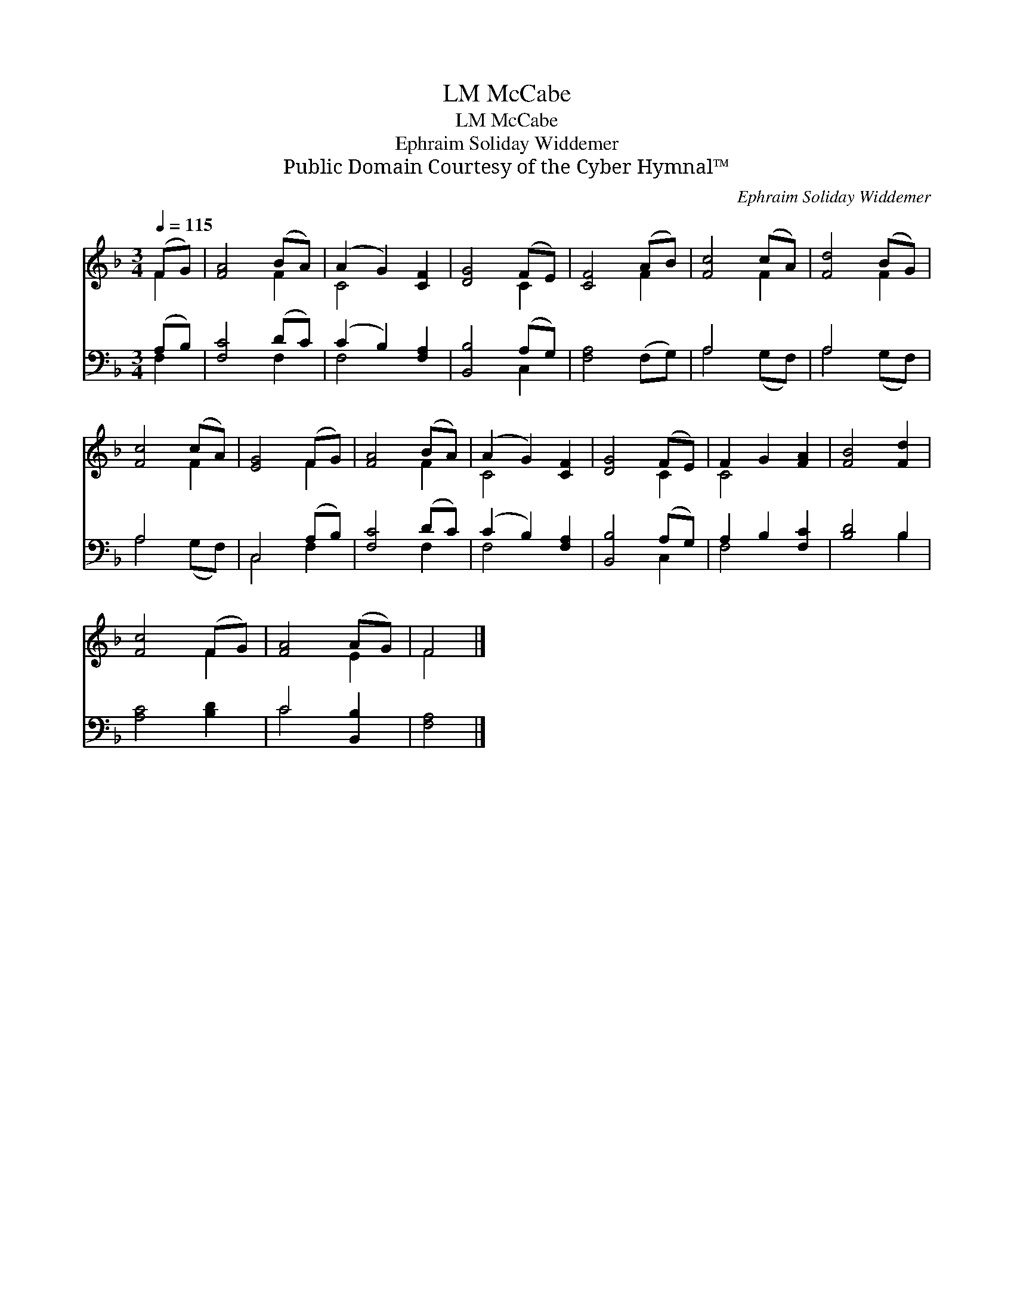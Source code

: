 X:1
T:McCabe, LM
T:McCabe, LM
T:Ephraim Soliday Widdemer
T:Public Domain Courtesy of the Cyber Hymnal™
C:Ephraim Soliday Widdemer
Z:Public Domain
Z:Courtesy of the Cyber Hymnal™
%%score ( 1 2 ) ( 3 4 )
L:1/8
Q:1/4=115
M:3/4
K:F
V:1 treble 
V:2 treble 
V:3 bass 
V:4 bass 
V:1
 (FG) | [FA]4 (BA) | (A2 G2) [CF]2 | [DG]4 (FE) | [CF]4 (AB) | [Fc]4 (cA) | [Fd]4 (BG) | %7
 [Fc]4 (cA) | [EG]4 (FG) | [FA]4 (BA) | (A2 G2) [CF]2 | [DG]4 (FE) | F2 G2 [FA]2 | [FB]4 [Fd]2 | %14
 [Fc]4 (FG) | [FA]4 (AG) | F4 |] %17
V:2
 F2 | x4 F2 | C4 x2 | x4 C2 | x4 F2 | x4 F2 | x4 F2 | x4 F2 | x4 F2 | x4 F2 | C4 x2 | x4 C2 | %12
 C4 x2 | x6 | x4 F2 | x4 E2 | F4 |] %17
V:3
 (A,B,) | [F,C]4 (DC) | (C2 B,2) [F,A,]2 | [B,,B,]4 (A,G,) | [F,A,]4 (F,G,) | A,4 x2 | A,4 x2 | %7
 A,4 x2 | C,4 (A,B,) | [F,C]4 (DC) | (C2 B,2) [F,A,]2 | [B,,B,]4 (A,G,) | A,2 B,2 [F,C]2 | %13
 [B,D]4 B,2 | [A,C]4 [B,D]2 | C4 [B,,B,]2 | [F,A,]4 |] %17
V:4
 F,2 | x4 F,2 | F,4 x2 | x4 C,2 | x6 | A,4 (G,F,) | A,4 (G,F,) | A,4 (G,F,) | C,4 F,2 | x4 F,2 | %10
 F,4 x2 | x4 C,2 | F,4 x2 | x4 B,2 | x6 | C4 x2 | x4 |] %17

